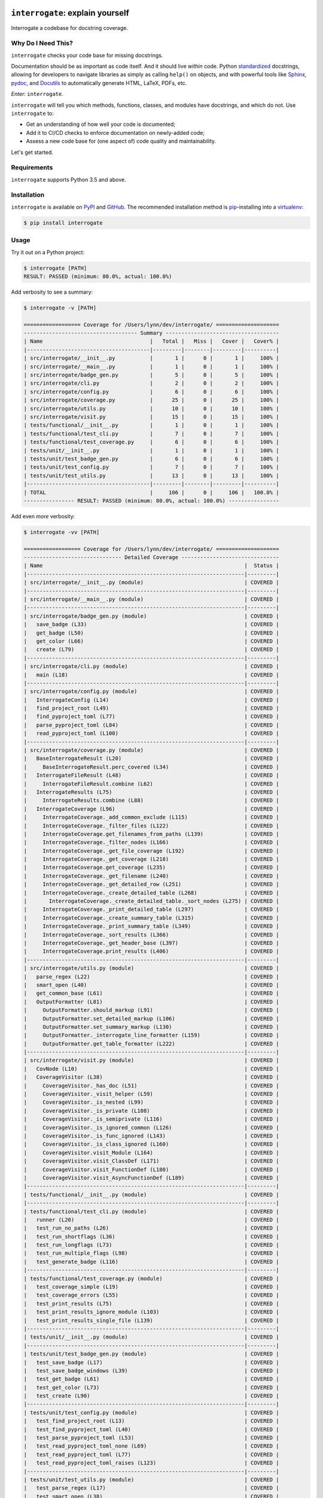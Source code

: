.. image:: https://interrogate.readthedocs.io/en/latest/_static/logo_pink.png
    :alt: Pink Sloth Logo

=================================
``interrogate``: explain yourself
=================================

.. image:: https://interrogate.readthedocs.io/en/latest/_static/interrogate_badge.svg
   :target: https://github.com/econchick/interrogate
   :alt: Documentation Coverage

.. image:: https://codecov.io/gh/econchick/interrogate/branch/master/graph/badge.svg
   :target: https://codecov.io/gh/econchick/interrogate
   :alt: Testing Coverage

.. image:: https://readthedocs.org/projects/interrogate/badge/?version=latest&style=flat
   :target: https://interrogate.readthedocs.io/en/latest/?badge=latest
   :alt: Documentation Status

.. image:: https://github.com/econchick/interrogate/workflows/CI/badge.svg?branch=master
   :target: https://github.com/econchick/interrogate/actions?workflow=CI
   :alt: CI Status

.. start-readme

Interrogate a codebase for docstring coverage.

Why Do I Need This?
===================

``interrogate`` checks your code base for missing docstrings.

Documentation should be as important as code itself. And it should live *within* code. Python `standardized <https://www.python.org/dev/peps/pep-0257/>`_ docstrings, allowing for developers to navigate libraries as simply as calling ``help()`` on objects, and with powerful tools like `Sphinx <https://www.sphinx-doc.org/en/master/>`_, `pydoc <https://docs.python.org/3/library/pydoc.html>`_, and `Docutils <https://docutils.sourceforge.io/>`_ to automatically generate HTML, LaTeX, PDFs, etc.

*Enter:* ``interrogate``.

``interrogate`` will tell you which methods, functions, classes, and modules have docstrings, and which do not. Use ``interrogate`` to:

* Get an understanding of how well your code is documented;
* Add it to CI/CD checks to enforce documentation on newly-added code;
* Assess a new code base for (one aspect of) code quality and maintainability.

Let's get started.

Requirements
============

``interrogate`` supports Python 3.5 and above.


Installation
============

``interrogate`` is available on `PyPI <https://pypi.org/project/interrogate/>`_ and `GitHub <https://github.com/econchick/interrogate>`_. The recommended installation method is `pip <https://pip.pypa.io/en/stable/>`_-installing into a `virtualenv <https://hynek.me/articles/virtualenv-lives/>`_:

.. code-block:: console

    $ pip install interrogate

Usage
=====

Try it out on a Python project:

.. code-block:: console

    $ interrogate [PATH]
    RESULT: PASSED (minimum: 80.0%, actual: 100.0%)


Add verbosity to see a summary:

.. code-block:: console

    $ interrogate -v [PATH]

    ================== Coverage for /Users/lynn/dev/interrogate/ ====================
    ------------------------------------ Summary ------------------------------------
    | Name                                  |   Total |   Miss |   Cover |   Cover% |
    |---------------------------------------|---------|--------|---------|----------|
    | src/interrogate/__init__.py           |       1 |      0 |       1 |     100% |
    | src/interrogate/__main__.py           |       1 |      0 |       1 |     100% |
    | src/interrogate/badge_gen.py          |       5 |      0 |       5 |     100% |
    | src/interrogate/cli.py                |       2 |      0 |       2 |     100% |
    | src/interrogate/config.py             |       6 |      0 |       6 |     100% |
    | src/interrogate/coverage.py           |      25 |      0 |      25 |     100% |
    | src/interrogate/utils.py              |      10 |      0 |      10 |     100% |
    | src/interrogate/visit.py              |      15 |      0 |      15 |     100% |
    | tests/functional/__init__.py          |       1 |      0 |       1 |     100% |
    | tests/functional/test_cli.py          |       7 |      0 |       7 |     100% |
    | tests/functional/test_coverage.py     |       6 |      0 |       6 |     100% |
    | tests/unit/__init__.py                |       1 |      0 |       1 |     100% |
    | tests/unit/test_badge_gen.py          |       6 |      0 |       6 |     100% |
    | tests/unit/test_config.py             |       7 |      0 |       7 |     100% |
    | tests/unit/test_utils.py              |      13 |      0 |      13 |     100% |
    |---------------------------------------|---------|--------|---------|----------|
    | TOTAL                                 |     106 |      0 |     106 |   100.0% |
    ---------------- RESULT: PASSED (minimum: 80.0%, actual: 100.0%) ----------------


Add even *more* verbosity:


.. code-block:: console

    $ interrogate -vv [PATH]

    ================== Coverage for /Users/lynn/dev/interrogate/ ====================
    ------------------------------- Detailed Coverage -------------------------------
    | Name                                                                |  Status |
    |---------------------------------------------------------------------|---------|
    | src/interrogate/__init__.py (module)                                | COVERED |
    |---------------------------------------------------------------------|---------|
    | src/interrogate/__main__.py (module)                                | COVERED |
    |---------------------------------------------------------------------|---------|
    | src/interrogate/badge_gen.py (module)                               | COVERED |
    |   save_badge (L33)                                                  | COVERED |
    |   get_badge (L50)                                                   | COVERED |
    |   get_color (L66)                                                   | COVERED |
    |   create (L79)                                                      | COVERED |
    |---------------------------------------------------------------------|---------|
    | src/interrogate/cli.py (module)                                     | COVERED |
    |   main (L18)                                                        | COVERED |
    |---------------------------------------------------------------------|---------|
    | src/interrogate/config.py (module)                                  | COVERED |
    |   InterrogateConfig (L14)                                           | COVERED |
    |   find_project_root (L49)                                           | COVERED |
    |   find_pyproject_toml (L77)                                         | COVERED |
    |   parse_pyproject_toml (L84)                                        | COVERED |
    |   read_pyproject_toml (L100)                                        | COVERED |
    |---------------------------------------------------------------------|---------|
    | src/interrogate/coverage.py (module)                                | COVERED |
    |   BaseInterrogateResult (L20)                                       | COVERED |
    |     BaseInterrogateResult.perc_covered (L34)                        | COVERED |
    |   InterrogateFileResult (L48)                                       | COVERED |
    |     InterrogateFileResult.combine (L62)                             | COVERED |
    |   InterrogateResults (L75)                                          | COVERED |
    |     InterrogateResults.combine (L88)                                | COVERED |
    |   InterrogateCoverage (L96)                                         | COVERED |
    |     InterrogateCoverage._add_common_exclude (L115)                  | COVERED |
    |     InterrogateCoverage._filter_files (L122)                        | COVERED |
    |     InterrogateCoverage.get_filenames_from_paths (L139)             | COVERED |
    |     InterrogateCoverage._filter_nodes (L166)                        | COVERED |
    |     InterrogateCoverage._get_file_coverage (L192)                   | COVERED |
    |     InterrogateCoverage._get_coverage (L218)                        | COVERED |
    |     InterrogateCoverage.get_coverage (L235)                         | COVERED |
    |     InterrogateCoverage._get_filename (L240)                        | COVERED |
    |     InterrogateCoverage._get_detailed_row (L251)                    | COVERED |
    |     InterrogateCoverage._create_detailed_table (L268)               | COVERED |
    |       InterrogateCoverage._create_detailed_table._sort_nodes (L275) | COVERED |
    |     InterrogateCoverage._print_detailed_table (L297)                | COVERED |
    |     InterrogateCoverage._create_summary_table (L315)                | COVERED |
    |     InterrogateCoverage._print_summary_table (L349)                 | COVERED |
    |     InterrogateCoverage._sort_results (L366)                        | COVERED |
    |     InterrogateCoverage._get_header_base (L397)                     | COVERED |
    |     InterrogateCoverage.print_results (L406)                        | COVERED |
    |---------------------------------------------------------------------|---------|
    | src/interrogate/utils.py (module)                                   | COVERED |
    |   parse_regex (L22)                                                 | COVERED |
    |   smart_open (L40)                                                  | COVERED |
    |   get_common_base (L61)                                             | COVERED |
    |   OutputFormatter (L81)                                             | COVERED |
    |     OutputFormatter.should_markup (L91)                             | COVERED |
    |     OutputFormatter.set_detailed_markup (L106)                      | COVERED |
    |     OutputFormatter.set_summary_markup (L130)                       | COVERED |
    |     OutputFormatter._interrogate_line_formatter (L159)              | COVERED |
    |     OutputFormatter.get_table_formatter (L222)                      | COVERED |
    |---------------------------------------------------------------------|---------|
    | src/interrogate/visit.py (module)                                   | COVERED |
    |   CovNode (L10)                                                     | COVERED |
    |   CoverageVisitor (L38)                                             | COVERED |
    |     CoverageVisitor._has_doc (L51)                                  | COVERED |
    |     CoverageVisitor._visit_helper (L59)                             | COVERED |
    |     CoverageVisitor._is_nested (L99)                                | COVERED |
    |     CoverageVisitor._is_private (L108)                              | COVERED |
    |     CoverageVisitor._is_semiprivate (L116)                          | COVERED |
    |     CoverageVisitor._is_ignored_common (L126)                       | COVERED |
    |     CoverageVisitor._is_func_ignored (L143)                         | COVERED |
    |     CoverageVisitor._is_class_ignored (L160)                        | COVERED |
    |     CoverageVisitor.visit_Module (L164)                             | COVERED |
    |     CoverageVisitor.visit_ClassDef (L171)                           | COVERED |
    |     CoverageVisitor.visit_FunctionDef (L180)                        | COVERED |
    |     CoverageVisitor.visit_AsyncFunctionDef (L189)                   | COVERED |
    |---------------------------------------------------------------------|---------|
    | tests/functional/__init__.py (module)                               | COVERED |
    |---------------------------------------------------------------------|---------|
    | tests/functional/test_cli.py (module)                               | COVERED |
    |   runner (L20)                                                      | COVERED |
    |   test_run_no_paths (L26)                                           | COVERED |
    |   test_run_shortflags (L36)                                         | COVERED |
    |   test_run_longflags (L73)                                          | COVERED |
    |   test_run_multiple_flags (L98)                                     | COVERED |
    |   test_generate_badge (L116)                                        | COVERED |
    |---------------------------------------------------------------------|---------|
    | tests/functional/test_coverage.py (module)                          | COVERED |
    |   test_coverage_simple (L19)                                        | COVERED |
    |   test_coverage_errors (L55)                                        | COVERED |
    |   test_print_results (L75)                                          | COVERED |
    |   test_print_results_ignore_module (L103)                           | COVERED |
    |   test_print_results_single_file (L139)                             | COVERED |
    |---------------------------------------------------------------------|---------|
    | tests/unit/__init__.py (module)                                     | COVERED |
    |---------------------------------------------------------------------|---------|
    | tests/unit/test_badge_gen.py (module)                               | COVERED |
    |   test_save_badge (L17)                                             | COVERED |
    |   test_save_badge_windows (L39)                                     | COVERED |
    |   test_get_badge (L61)                                              | COVERED |
    |   test_get_color (L73)                                              | COVERED |
    |   test_create (L90)                                                 | COVERED |
    |---------------------------------------------------------------------|---------|
    | tests/unit/test_config.py (module)                                  | COVERED |
    |   test_find_project_root (L13)                                      | COVERED |
    |   test_find_pyproject_toml (L40)                                    | COVERED |
    |   test_parse_pyproject_toml (L53)                                   | COVERED |
    |   test_read_pyproject_toml_none (L69)                               | COVERED |
    |   test_read_pyproject_toml (L77)                                    | COVERED |
    |   test_read_pyproject_toml_raises (L123)                            | COVERED |
    |---------------------------------------------------------------------|---------|
    | tests/unit/test_utils.py (module)                                   | COVERED |
    |   test_parse_regex (L17)                                            | COVERED |
    |   test_smart_open (L38)                                             | COVERED |
    |   test_get_common_base (L55)                                        | COVERED |
    |   test_get_common_base_windows (L77)                                | COVERED |
    |   test_output_formatter_should_markup (L110)                        | COVERED |
    |   test_output_formatter_set_detailed_markup (L146)                  | COVERED |
    |   test_output_formatter_set_summary_markup (L176)                   | COVERED |
    |   test_output_formatter_interrogate_line_formatter (L219)           | COVERED |
    |   test_output_formatter_interrogate_line_formatter_windows (L280)   | COVERED |
    |   test_output_formatter_get_table_formatter (L341)                  | COVERED |
    |   test_output_formatter_get_table_formatter_py38 (L377)             | COVERED |
    |   test_output_formatter_get_table_formatter_raises (L395)           | COVERED |
    |---------------------------------------------------------------------|---------|

    ------------------------------------ Summary ------------------------------------
    | Name                                  |   Total |   Miss |   Cover |   Cover% |
    |---------------------------------------|---------|--------|---------|----------|
    | src/interrogate/__init__.py           |       1 |      0 |       1 |     100% |
    | src/interrogate/__main__.py           |       1 |      0 |       1 |     100% |
    | src/interrogate/badge_gen.py          |       5 |      0 |       5 |     100% |
    | src/interrogate/cli.py                |       2 |      0 |       2 |     100% |
    | src/interrogate/config.py             |       6 |      0 |       6 |     100% |
    | src/interrogate/coverage.py           |      25 |      0 |      25 |     100% |
    | src/interrogate/utils.py              |      10 |      0 |      10 |     100% |
    | src/interrogate/visit.py              |      15 |      0 |      15 |     100% |
    | tests/functional/__init__.py          |       1 |      0 |       1 |     100% |
    | tests/functional/test_cli.py          |       7 |      0 |       7 |     100% |
    | tests/functional/test_coverage.py     |       6 |      0 |       6 |     100% |
    | tests/unit/__init__.py                |       1 |      0 |       1 |     100% |
    | tests/unit/test_badge_gen.py          |       6 |      0 |       6 |     100% |
    | tests/unit/test_config.py             |       7 |      0 |       7 |     100% |
    | tests/unit/test_utils.py              |      13 |      0 |      13 |     100% |
    |---------------------------------------|---------|--------|---------|----------|
    | TOTAL                                 |     106 |      0 |     106 |   100.0% |
    ---------------- RESULT: PASSED (minimum: 80.0%, actual: 100.0%) ----------------


Other Usage
===========

Generate a `shields.io <https://shields.io/>`_ badge (like this one! |interrogate-badge| ):

.. code-block:: console

    $ interrogate --generate-badge PATH
    RESULT: PASSED (minimum: 80.0%, actual: 100.0%)
    Generated badge to /Users/lynn/dev/interrogate/docs/_static/interrogate_badge.svg

Add it to your ``tox.ini`` file to enforce a level of coverage:

.. code-block:: ini

    [testenv:doc]
    deps = interrogate
    skip_install = true
    commands =
        interrogate --quiet --fail-under 95 src tests

Or use it with `pre-commit <https://pre-commit.com/>`_:

.. code-block:: yaml

    repos:
      - repo: https://github.com/econchick/interrogate
        rev: 1.2.0  # or master if you're bold
        hooks:
          - id: interrogate
            args: [--quiet, --fail-under=95]

Use it within your code directly:

.. code-block:: pycon

    >>> from interrogate import coverage
    >>> cov = coverage.InterrogateCoverage(paths=["src"])
    >>> results = cov.get_coverage()
    >>> results
    InterrogateResults(total=68, covered=65, missing=3)


Configure within your ``pyproject.toml`` (``interrogate`` will automatically detect a ``pyproject.toml`` file and pick up default values for the command line options):

.. code-block:: console

    $ interrogate -c pyproject.toml [OPTIONS] [PATHS]...

.. code-block:: toml

    [tool.interrogate]
    ignore-init-method = true
    ignore-init-module = false
    ignore-magic = false
    ignore-semiprivate = false
    ignore-private = false
    ignore-module = false
    fail-under = 95
    exclude = ["setup.py", "docs", "build"]
    ignore-regex = ["^get$", "^mock_.*", ".*BaseClass.*"]
    verbose = 0
    quiet = false
    whitelist-regex = []
    color = true


.. end-readme

To view all options available, run ``interrogate --help``:

.. code-block:: console

    interrogate -h
    Usage: interrogate [OPTIONS] [PATHS]...

      Measure and report on documentation coverage in Python modules.

    Options:
      --version                      Show the version and exit.
      -v, --verbose                  Level of verbosity  [default: 0]
      -q, --quiet                    Do not print output  [default: False]
      -f, --fail-under INT | FLOAT   Fail when coverage % is less than a given
                                     amount.  [default: 80.0]

      -e, --exclude PATH             Exclude PATHs of files and/or directories.
                                     Multiple `-e/--exclude` invocations
                                     supported.

      -i, --ignore-init-method       Ignore `__init__` method of classes.
                                     [default: False]

      -I, --ignore-init-module       Ignore `__init__.py` modules.  [default:
                                     False]

      -m, --ignore-magic             Ignore all magic methods of classes.
                                     [default: False]

                                     NOTE: This does not include the `__init__`
                                     method. To ignore `__init__` methods, use
                                     `--ignore-init-method`.

      -M, --ignore-module            Ignore module-level docstrings.  [default:
                                     False]

      -n, --ignore-nested-functions  Ignore nested functions and methods.
                                     [default: False]

      -p, --ignore-private           Ignore private classes, methods, and
                                     functions starting with two underscores.
                                     [default:False]

                                     NOTE: This does not include magic methods;
                                     use `--ignore-magic` and/or `--ignore-init-
                                     method` instead.

      -s, --ignore-semiprivate       Ignore semiprivate classes, methods, and
                                     functions starting with a single underscore.
                                     [default: False]

      -r, --ignore-regex STR         Regex identifying class, method, and function
                                     names to ignore. Multiple `-r/--ignore-regex`
                                     invocations supported.

      -w, --whitelist-regex STR      Regex identifying class, method, and function
                                     names to include. Multiple `-w/--whitelist-
                                     regex` invocations supported.

      -o, --output FILE              Write output to a given FILE.  [default:
                                     stdout]

      -c, --config FILE              Read configuration from `pyproject.toml`.
      --color / --no-color           Toggle color output on/off when printing to
                                     stdout.  [default: True]
      -g, --generate-badge PATH      Generate a 'shields.io' status badge (an SVG
                                     image) in at a given file or directory.

      -h, --help                     Show this message and exit.


.. start-credits

Credits
=======

.. role:: smol

``interrogate`` was inspired by |docstr-coverage|_, which was forked from Alexey "DataGreed" Strelkov's |docstring-coverage|_, which was inspired by a 2004 `recipe from James Harlow <http://code.activestate.com/recipes/355731/>`_ :smol:`(turtles...)`.

The cute |sloth| logo is by `JustineW <https://thenounproject.com/wojcik.justine/>`_ purchased via `the Noun Project <https://thenounproject.com/>`_ (but also available under the `Creative Commons License <https://creativecommons.org/licenses/by/3.0/us/legalcode>`_ with attribution).


.. |interrogate-badge|  image:: https://interrogate.readthedocs.io/en/latest/_static/interrogate_badge.svg
.. |sloth| image:: https://interrogate.readthedocs.io/en/latest/_static/logo_smol.png

.. |docstr-coverage| replace:: ``docstr-coverage``
.. _docstr-coverage: https://pypi.org/project/docstr-coverage
.. |docstring-coverage| replace:: ``docstring-coverage``
.. _docstring-coverage: https://bitbucket.org/DataGreed/docstring-coverage

.. end-credits
